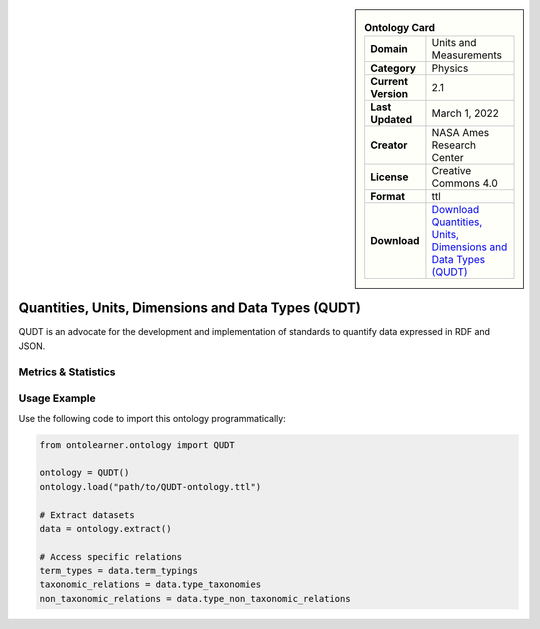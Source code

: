 

.. sidebar::

    .. list-table:: **Ontology Card**
       :header-rows: 0

       * - **Domain**
         - Units and Measurements
       * - **Category**
         - Physics
       * - **Current Version**
         - 2.1
       * - **Last Updated**
         - March 1, 2022
       * - **Creator**
         - NASA Ames Research Center
       * - **License**
         - Creative Commons 4.0
       * - **Format**
         - ttl
       * - **Download**
         - `Download Quantities, Units, Dimensions and Data Types (QUDT) <https://qudt.org/>`_

Quantities, Units, Dimensions and Data Types (QUDT)
========================================================================================================

QUDT is an advocate for the development and implementation of standards to quantify data expressed in RDF and JSON.

Metrics & Statistics
--------------------------

.. tab:: Graph


    .. list-table:: Graph Statistics
        :widths: 50 50
        :header-rows: 0

        * - **Total Nodes**
          - 772
        * - **Total Edges**
          - 2288
        * - **Root Nodes**
          - 0
        * - **Leaf Nodes**
          - 233
    ::


.. tab:: Coverage


    .. list-table:: Knowledge Coverage Statistics
        :widths: 50 50
        :header-rows: 0

        * - **Classes**
          - 73
        * - **Individuals**
          - 24
        * - **Properties**
          - 165

    ::

.. tab:: Hierarchy


    .. list-table:: Hierarchical Metrics
        :widths: 50 50
        :header-rows: 0

        * - **Maximum Depth**
          - 0
        * - **Minimum Depth**
          - 0
        * - **Average Depth**
          - 0.00
        * - **Depth Variance**
          - 0.00
    ::


.. tab:: Breadth


    .. list-table:: Breadth Metrics
        :widths: 50 50
        :header-rows: 0

        * - **Maximum Breadth**
          - 0
        * - **Minimum Breadth**
          - 0
        * - **Average Breadth**
          - 0.00
        * - **Breadth Variance**
          - 0.00
    ::

.. tab:: LLMs4OL


    .. list-table:: LLMs4OL Dataset Statistics
        :widths: 50 50
        :header-rows: 0

        * - **Term Types**
          - 27
        * - **Taxonomic Relations**
          - 400
        * - **Non-taxonomic Relations**
          - 12
        * - **Average Terms per Type**
          - 2.45
    ::

Usage Example
----------------
Use the following code to import this ontology programmatically:

.. code-block:: python

    from ontolearner.ontology import QUDT

    ontology = QUDT()
    ontology.load("path/to/QUDT-ontology.ttl")

    # Extract datasets
    data = ontology.extract()

    # Access specific relations
    term_types = data.term_typings
    taxonomic_relations = data.type_taxonomies
    non_taxonomic_relations = data.type_non_taxonomic_relations
